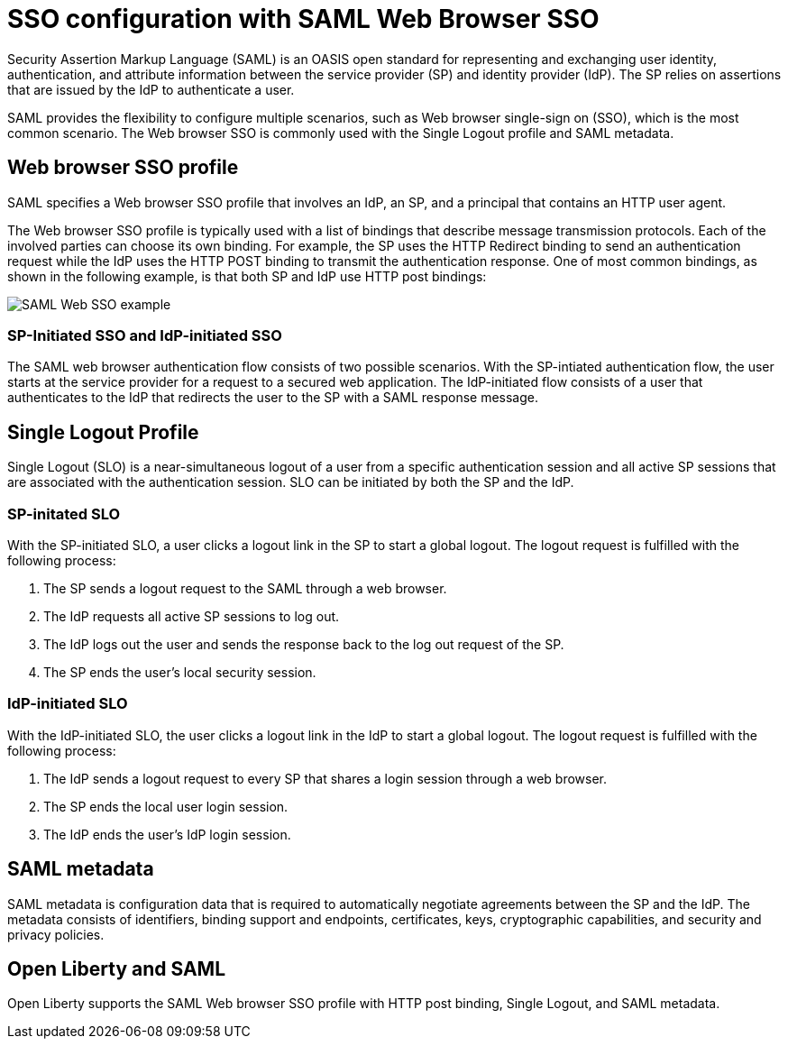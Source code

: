 // Copyright (c) 2020 IBM Corporation and others.
// Licensed under Creative Commons Attribution-NoDerivatives
// 4.0 International (CC BY-ND 4.0)
//   https://creativecommons.org/licenses/by-nd/4.0/
//
// Contributors:
//     IBM Corporation
//
:page-layout: general-reference
:page-type: general
:seo-title: SSO configuration with SAML Web Browser SSO and Web inbound propagation - OpenLiberty.io
:seo-description:
= SSO configuration with SAML Web Browser SSO

Security Assertion Markup Language (SAML) is an OASIS open standard for representing and exchanging user identity, authentication, and attribute information between the service provider (SP) and identity provider (IdP). The SP relies on assertions that are issued by the IdP to authenticate a user.

SAML provides the flexibility to configure multiple scenarios, such as Web browser single-sign on (SSO), which is the most common scenario. The Web browser SSO is commonly used with the Single Logout profile and SAML metadata.

== Web browser SSO profile

SAML specifies a Web browser SSO profile that involves an IdP, an SP, and a principal that contains an HTTP user agent.

The Web browser SSO profile is typically used with a list of bindings that describe message transmission protocols. Each of the involved parties can choose its own binding. For example, the SP uses the HTTP Redirect binding to send an authentication request while the IdP uses the HTTP POST binding to transmit the authentication response. One of most common bindings, as shown in the following example, is that both SP and IdP use HTTP post bindings:

image::/docs/img/saml_web_flow.png[SAML Web SSO example,align=center]

=== SP-Initiated SSO and IdP-initiated SSO

The SAML web browser authentication flow consists of two possible scenarios. With the SP-intiated authentication flow, the user starts at the service provider for a request to a secured web application. The IdP-initiated flow consists of a user that authenticates to the IdP that redirects the user to the SP with a SAML response message.

== Single Logout Profile

Single Logout (SLO) is a near-simultaneous logout of a user from a specific authentication session and all active SP sessions that are associated with the authentication session. SLO can be initiated by both the SP and the IdP.

=== SP-initated SLO

With the SP-initiated SLO, a user clicks a logout link in the SP to start a global logout. The logout request is fulfilled with the following process:

1. The SP sends a logout request to the SAML through a web browser.
2. The IdP requests all active SP sessions to log out.
3. The IdP logs out the user and sends the response back to the log out request of the SP.
4. The SP ends the user's local security session.

=== IdP-initiated SLO

With the IdP-initiated SLO, the user clicks a logout link in the IdP to start a global logout. The logout request is fulfilled with the following process:

1. The IdP sends a logout request to every SP that shares a login session through a web browser.
2. The SP ends the local user login session.
3. The IdP ends the user's IdP login session.

== SAML metadata

SAML metadata is configuration data that is required to automatically negotiate agreements between the SP and the IdP. The metadata consists of identifiers, binding support and endpoints, certificates, keys, cryptographic capabilities, and security and privacy policies.

== Open Liberty and SAML

Open Liberty supports the SAML Web browser SSO profile with HTTP post binding, Single Logout, and SAML metadata.
